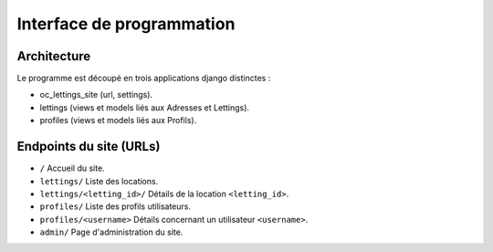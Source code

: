 Interface de programmation
=====

Architecture
------------
Le programme est découpé en trois applications django distinctes :

* oc_lettings_site (url, settings).
* lettings (views et models liés aux Adresses et Lettings).
* profiles (views et models liés aux Profils).

Endpoints du site (URLs)
------------

* ``/`` Accueil du site.
* ``lettings/`` Liste des locations.
* ``lettings/<letting_id>/`` Détails de la location ``<letting_id>``.
* ``profiles/`` Liste des profils utilisateurs.
* ``profiles/<username>`` Détails concernant un utilisateur ``<username>``.
* ``admin/`` Page d'administration du site.